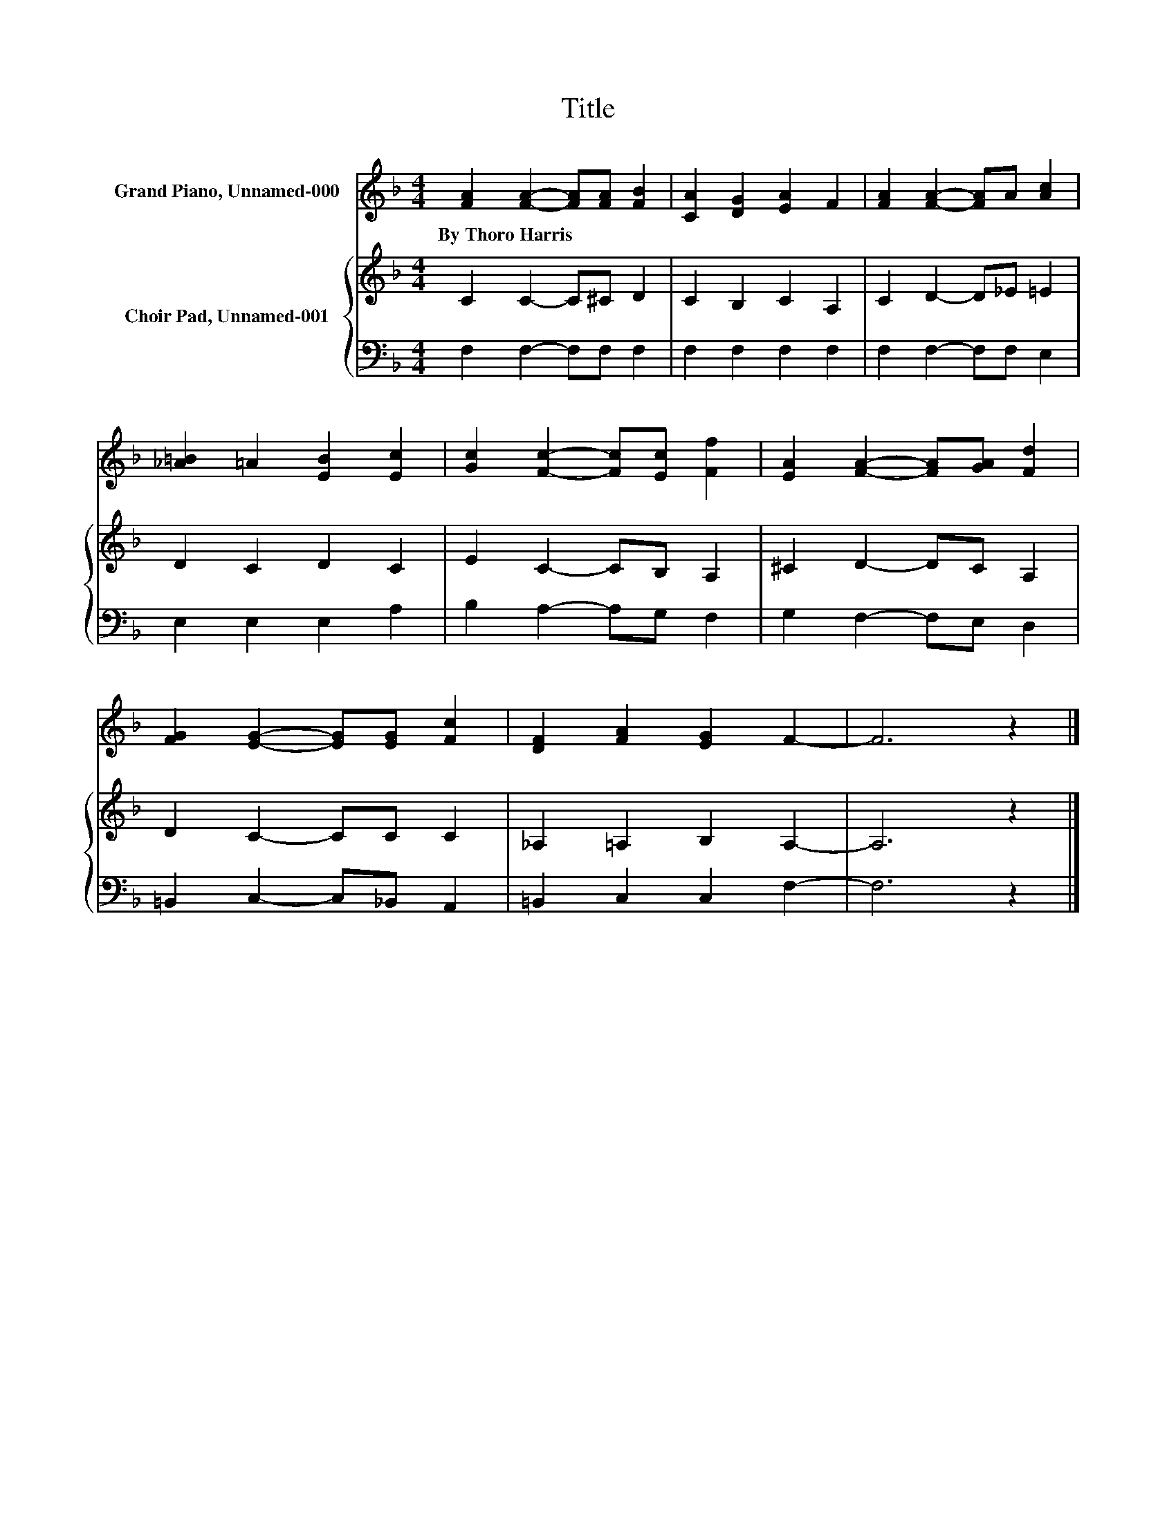 X:1
T:Title
%%score 1 { 2 | 3 }
L:1/8
M:4/4
K:F
V:1 treble nm="Grand Piano, Unnamed-000"
V:2 treble nm="Choir Pad, Unnamed-001"
V:3 bass 
V:1
 [FA]2 [FA]2- [FA][FA] [FB]2 | [CA]2 [DG]2 [EA]2 F2 | [FA]2 [FA]2- [FA]A [Ac]2 | %3
w: By~Thoro~Harris * * * *|||
 [_A=B]2 =A2 [EB]2 [Ec]2 | [Gc]2 [Fc]2- [Fc][Ec] [Ff]2 | [EA]2 [FA]2- [FA][GA] [Fd]2 | %6
w: |||
 [FG]2 [EG]2- [EG][EG] [Fc]2 | [DF]2 [FA]2 [EG]2 F2- | F6 z2 |] %9
w: |||
V:2
 C2 C2- C^C D2 | C2 B,2 C2 A,2 | C2 D2- D_E =E2 | D2 C2 D2 C2 | E2 C2- CB, A,2 | ^C2 D2- DC A,2 | %6
 D2 C2- CC C2 | _A,2 =A,2 B,2 A,2- | A,6 z2 |] %9
V:3
 F,2 F,2- F,F, F,2 | F,2 F,2 F,2 F,2 | F,2 F,2- F,F, E,2 | E,2 E,2 E,2 A,2 | B,2 A,2- A,G, F,2 | %5
 G,2 F,2- F,E, D,2 | =B,,2 C,2- C,_B,, A,,2 | =B,,2 C,2 C,2 F,2- | F,6 z2 |] %9

